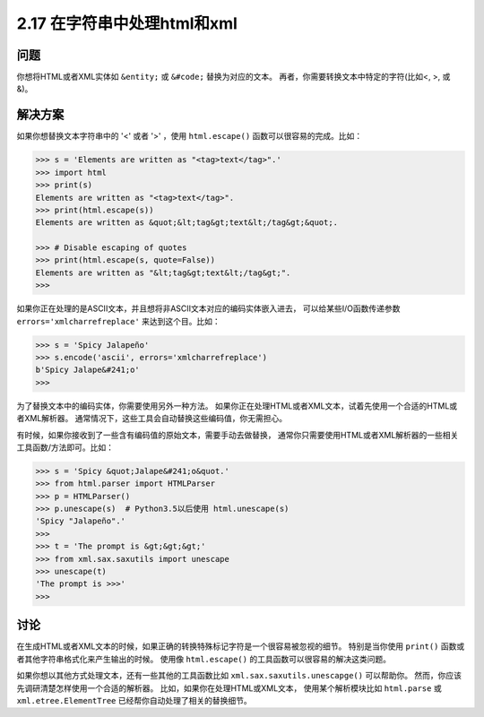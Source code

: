 ============================
2.17 在字符串中处理html和xml
============================

----------
问题
----------
你想将HTML或者XML实体如 ``&entity;`` 或 ``&#code;`` 替换为对应的文本。
再者，你需要转换文本中特定的字符(比如<, >, 或 &)。

----------
解决方案
----------
如果你想替换文本字符串中的 '<' 或者 '>' ，使用 ``html.escape()`` 函数可以很容易的完成。比如：

.. code-block:: python

    >>> s = 'Elements are written as "<tag>text</tag>".'
    >>> import html
    >>> print(s)
    Elements are written as "<tag>text</tag>".
    >>> print(html.escape(s))
    Elements are written as &quot;&lt;tag&gt;text&lt;/tag&gt;&quot;.

    >>> # Disable escaping of quotes
    >>> print(html.escape(s, quote=False))
    Elements are written as "&lt;tag&gt;text&lt;/tag&gt;".
    >>>

如果你正在处理的是ASCII文本，并且想将非ASCII文本对应的编码实体嵌入进去，
可以给某些I/O函数传递参数 ``errors='xmlcharrefreplace'`` 来达到这个目。比如：

.. code-block:: python

    >>> s = 'Spicy Jalapeño'
    >>> s.encode('ascii', errors='xmlcharrefreplace')
    b'Spicy Jalape&#241;o'
    >>>

为了替换文本中的编码实体，你需要使用另外一种方法。
如果你正在处理HTML或者XML文本，试着先使用一个合适的HTML或者XML解析器。
通常情况下，这些工具会自动替换这些编码值，你无需担心。

有时候，如果你接收到了一些含有编码值的原始文本，需要手动去做替换，
通常你只需要使用HTML或者XML解析器的一些相关工具函数/方法即可。比如：

.. code-block:: python

    >>> s = 'Spicy &quot;Jalape&#241;o&quot.'
    >>> from html.parser import HTMLParser
    >>> p = HTMLParser()
    >>> p.unescape(s)  # Python3.5以后使用 html.unescape(s)
    'Spicy "Jalapeño".'
    >>>
    >>> t = 'The prompt is &gt;&gt;&gt;'
    >>> from xml.sax.saxutils import unescape
    >>> unescape(t)
    'The prompt is >>>'
    >>>

----------
讨论
----------
在生成HTML或者XML文本的时候，如果正确的转换特殊标记字符是一个很容易被忽视的细节。
特别是当你使用 ``print()`` 函数或者其他字符串格式化来产生输出的时候。
使用像 ``html.escape()`` 的工具函数可以很容易的解决这类问题。

如果你想以其他方式处理文本，还有一些其他的工具函数比如 ``xml.sax.saxutils.unescapge()`` 可以帮助你。
然而，你应该先调研清楚怎样使用一个合适的解析器。
比如，如果你在处理HTML或XML文本，
使用某个解析模块比如 ``html.parse`` 或 ``xml.etree.ElementTree`` 已经帮你自动处理了相关的替换细节。

